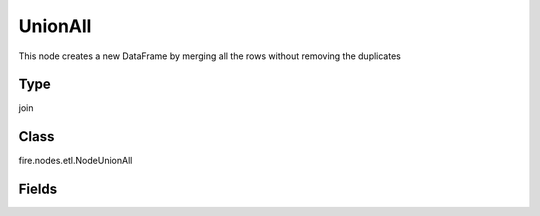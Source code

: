 
UnionAll
========== 

This node creates a new DataFrame by merging all the rows without removing the duplicates

Type
---------- 

join

Class
---------- 

fire.nodes.etl.NodeUnionAll

Fields
---------- 

